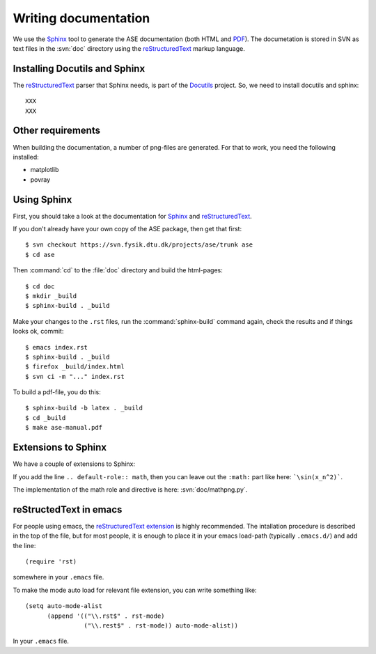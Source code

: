 =====================
Writing documentation
=====================


We use the Sphinx_ tool to generate the ASE documentation (both HTML
and PDF_).  The documetation is stored in SVN as text files in the
:svn:`doc` directory using the reStructuredText_ markup language.



.. _reStructuredText: http://docutils.sf.net/rst.html
.. _Sphinx: http://sphinx.pocoo.org
.. _PDF: ../ase-manual.pdf


Installing Docutils and Sphinx
==============================

The reStructuredText_ parser that Sphinx needs, is part of the Docutils_
project.  So, we need to install docutils and sphinx::

  XXX
  XXX


.. _Docutils: http://docutils.sf.net


Other requirements
==================

When building the documentation, a number of png-files are generated.
For that to work, you need the following installed:

* matplotlib
* povray


Using Sphinx
============

.. highlight:: bash


First, you should take a look at the documentation for Sphinx_ and
reStructuredText_.

If you don't already have your own copy of the ASE package, then get
that first::

  $ svn checkout https://svn.fysik.dtu.dk/projects/ase/trunk ase
  $ cd ase

Then :command:`cd` to the :file:`doc` directory and build the html-pages::

  $ cd doc
  $ mkdir _build
  $ sphinx-build . _build

Make your changes to the ``.rst`` files, run the
:command:`sphinx-build` command again, check the results and if things
looks ok, commit::

  $ emacs index.rst
  $ sphinx-build . _build
  $ firefox _build/index.html
  $ svn ci -m "..." index.rst

To build a pdf-file, you do this::

  $ sphinx-build -b latex . _build
  $ cd _build
  $ make ase-manual.pdf



Extensions to Sphinx
====================

.. highlight:: rest

We have a couple of extensions to Sphinx:

.. role:: svn

   A role for creating a link to a file in SVN.  If you write
   ``:svn:`ase/atoms.py```, you
   will get: :svn:`ase/atoms.py`.  The implementation of this role is
   here: :svn:`doc/ext.py`.

.. role:: epydoc

   A role for creating a link to the API-documentation generated with
   epydoc_.  If you
   write ``:epydoc:`ase.atoms.Atoms```, you will get:
   :epydoc:`ase.atoms.Atoms`.  The implementation of this role is
   here: :svn:`doc/ext.py`.

.. role:: math

   This role is for inline LaTeX-style math.  Example:
   ``:math:`\sin(x_n^2)``` gives you :math:`\sin(x_n^2)`.

.. directive:: math

   Write displayed LaTeX-style math.  Example::

     .. math::

        \frac{1}{1+x^2}

   gives you:

   .. math:: \frac{1}{1+x^2}


If you add the line ``.. default-role:: math``, then you can leave out
the ``:math:`` part like here: ```\sin(x_n^2)```.

The implementation of the math role and directive is here:
:svn:`doc/mathpng.py`.


.. _epydoc:  http://epydoc.sf.net



reStructedText in emacs
=======================

For people using emacs, the `reStructuredText extension`_ is highly
recommended. The intallation procedure is described in the top of the
file, but for most people, it is enough to place it in your emacs
load-path (typically ``.emacs.d/``) and add the line::

  (require 'rst)

somewhere in your ``.emacs`` file.

To make the mode auto load for relevant file extension, you can write
something like::

  (setq auto-mode-alist
        (append '(("\\.rst$" . rst-mode)
                  ("\\.rest$" . rst-mode)) auto-mode-alist))

In your ``.emacs`` file.

.. _reStructuredText extension: http://docutils.sourceforge.net/tools/editors/emacs/rst.el

